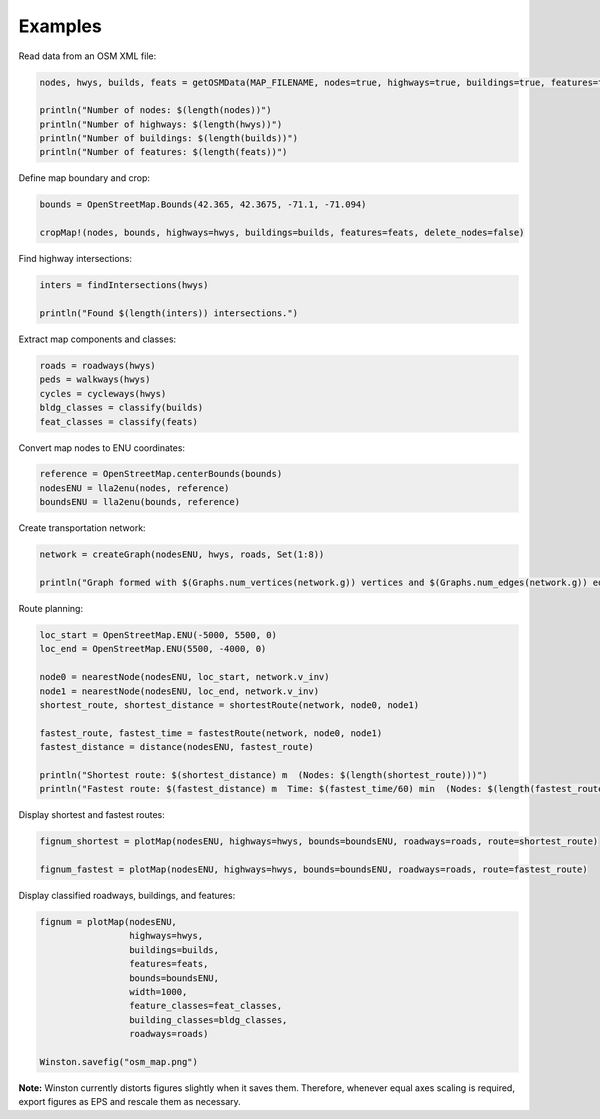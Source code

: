 Examples
========

Read data from an OSM XML file:

.. code-block:: python

	nodes, hwys, builds, feats = getOSMData(MAP_FILENAME, nodes=true, highways=true, buildings=true, features=true)

	println("Number of nodes: $(length(nodes))")
	println("Number of highways: $(length(hwys))")
	println("Number of buildings: $(length(builds))")
	println("Number of features: $(length(feats))")

Define map boundary and crop:

.. code-block:: python

	bounds = OpenStreetMap.Bounds(42.365, 42.3675, -71.1, -71.094)

	cropMap!(nodes, bounds, highways=hwys, buildings=builds, features=feats, delete_nodes=false)

Find highway intersections:

.. code-block:: python

	inters = findIntersections(hwys)

	println("Found $(length(inters)) intersections.")

Extract map components and classes:

.. code-block:: python

	roads = roadways(hwys)
	peds = walkways(hwys)
	cycles = cycleways(hwys)
	bldg_classes = classify(builds)
	feat_classes = classify(feats)

Convert map nodes to ENU coordinates:

.. code-block:: python

	reference = OpenStreetMap.centerBounds(bounds)
	nodesENU = lla2enu(nodes, reference)
	boundsENU = lla2enu(bounds, reference)

Create transportation network:

.. code-block:: python

	network = createGraph(nodesENU, hwys, roads, Set(1:8))

	println("Graph formed with $(Graphs.num_vertices(network.g)) vertices and $(Graphs.num_edges(network.g)) edges.")

Route planning:

.. code-block:: python

	loc_start = OpenStreetMap.ENU(-5000, 5500, 0)
	loc_end = OpenStreetMap.ENU(5500, -4000, 0)

	node0 = nearestNode(nodesENU, loc_start, network.v_inv)
	node1 = nearestNode(nodesENU, loc_end, network.v_inv)
	shortest_route, shortest_distance = shortestRoute(network, node0, node1)

	fastest_route, fastest_time = fastestRoute(network, node0, node1)
	fastest_distance = distance(nodesENU, fastest_route)

	println("Shortest route: $(shortest_distance) m  (Nodes: $(length(shortest_route)))")
	println("Fastest route: $(fastest_distance) m  Time: $(fastest_time/60) min  (Nodes: $(length(fastest_route)))")

Display shortest and fastest routes:

.. code-block:: python

	fignum_shortest = plotMap(nodesENU, highways=hwys, bounds=boundsENU, roadways=roads, route=shortest_route)

	fignum_fastest = plotMap(nodesENU, highways=hwys, bounds=boundsENU, roadways=roads, route=fastest_route)

Display classified roadways, buildings, and features:

.. code-block:: python

	fignum = plotMap(nodesENU,
	                 highways=hwys,
	                 buildings=builds,
	                 features=feats,
	                 bounds=boundsENU,
	                 width=1000,
	                 feature_classes=feat_classes,
	                 building_classes=bldg_classes,
	                 roadways=roads)

	Winston.savefig("osm_map.png")

**Note:** Winston currently distorts figures slightly when it saves them. Therefore, whenever equal axes scaling is required, export figures as EPS and rescale them as necessary.

